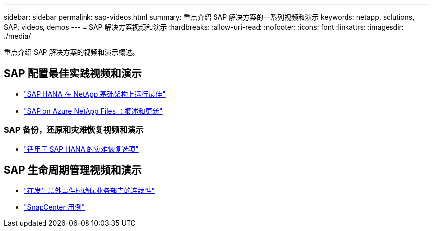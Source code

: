 ---
sidebar: sidebar 
permalink: sap-videos.html 
summary: 重点介绍 SAP 解决方案的一系列视频和演示 
keywords: netapp, solutions, SAP, videos, demos 
---
= SAP 解决方案视频和演示
:hardbreaks:
:allow-uri-read: 
:nofooter: 
:icons: font
:linkattrs: 
:imagesdir: ./media/


[role="lead"]
重点介绍 SAP 解决方案的视频和演示概述。



== SAP 配置最佳实践视频和演示

* link:https://media.netapp.com/video-detail/71853836-ac06-50bf-a579-01ff36851580/sap-hana-runs-best-on-netapp-infrastructure-brk-1114-2["SAP HANA 在 NetApp 基础架构上运行最佳"^]
* link:https://media.netapp.com/video-detail/60bf8c7c-d14d-5463-b839-4e1c8daca1a3/sap-on-azure-netapp-files-overview-and-updates-brk-1453-2["SAP on Azure NetApp Files ：概述和更新"^]




=== SAP 备份，还原和灾难恢复视频和演示

* link:https://media.netapp.com/video-detail/6b94b9c3-0862-5da8-8332-5aa1ffe86419/disaster-recovery-options-for-sap-hana["适用于 SAP HANA 的灾难恢复选项"^]




== SAP 生命周期管理视频和演示

* link:https://media.netapp.com/video-detail/c1229d10-fe84-58f1-9cdf-ca3c0f9d9104/ensure-continuity-for-lines-of-business-in-the-face-of-unexpected-events["在发生意外事件时确保业务部门的连续性"^]
* link:https://media.netapp.com/video-detail/1c753169-f70d-5f2b-b798-cd09a604541c/snapcenter-use-cases["SnapCenter 用例"^]

